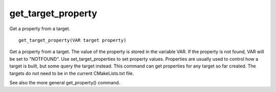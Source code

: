 get_target_property
-------------------

Get a property from a target.

::

  get_target_property(VAR target property)

Get a property from a target.  The value of the property is stored in
the variable VAR.  If the property is not found, VAR will be set to
"NOTFOUND".  Use set_target_properties to set property values.
Properties are usually used to control how a target is built, but some
query the target instead.  This command can get properties for any
target so far created.  The targets do not need to be in the current
CMakeLists.txt file.

See also the more general get_property() command.
